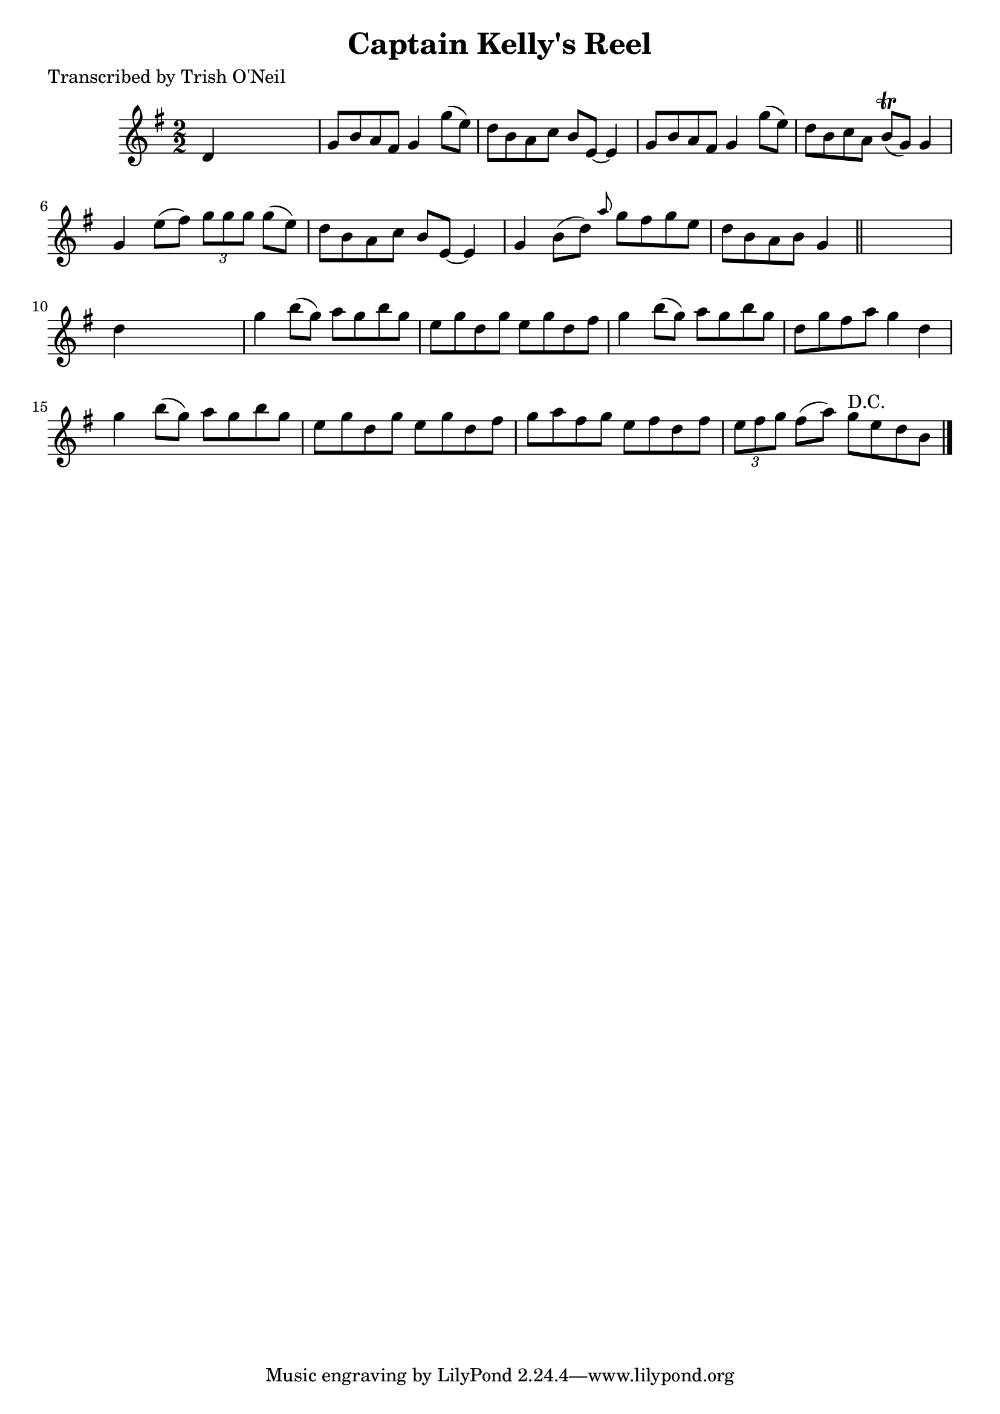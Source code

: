 
\version "2.16.2"
% automatically converted by musicxml2ly from xml/1330_to.xml

%% additional definitions required by the score:
\language "english"


\header {
    poet = "Transcribed by Trish O'Neil"
    encoder = "abc2xml version 63"
    encodingdate = "2015-01-25"
    title = "Captain Kelly's Reel"
    }

\layout {
    \context { \Score
        autoBeaming = ##f
        }
    }
PartPOneVoiceOne =  \relative d' {
    \key g \major \numericTimeSignature\time 2/2 d4 s2. | % 2
    g8 [ b8 a8 fs8 ] g4 g'8 ( [ e8 ) ] | % 3
    d8 [ b8 a8 c8 ] b8 [ e,8 ~ ] e4 | % 4
    g8 [ b8 a8 fs8 ] g4 g'8 ( [ e8 ) ] | % 5
    d8 [ b8 c8 a8 ] b8 ( \trill [ g8 ) ] g4 | % 6
    g4 e'8 ( [ fs8 ) ] \times 2/3 {
        g8 [ g8 g8 ] }
    g8 ( [ e8 ) ] | % 7
    d8 [ b8 a8 c8 ] b8 [ e,8 ~ ] e4 | % 8
    g4 b8 ( [ d8 ) ] \grace { a'8 } g8 [ fs8 g8 e8 ] | % 9
    d8 [ b8 a8 b8 ] g4 \bar "||"
    s4 | \barNumberCheck #10
    d'4 s2. | % 11
    g4 b8 ( [ g8 ) ] a8 [ g8 b8 g8 ] | % 12
    e8 [ g8 d8 g8 ] e8 [ g8 d8 fs8 ] | % 13
    g4 b8 ( [ g8 ) ] a8 [ g8 b8 g8 ] | % 14
    d8 [ g8 fs8 a8 ] g4 d4 | % 15
    g4 b8 ( [ g8 ) ] a8 [ g8 b8 g8 ] | % 16
    e8 [ g8 d8 g8 ] e8 [ g8 d8 fs8 ] | % 17
    g8 [ a8 fs8 g8 ] e8 [ fs8 d8 fs8 ] | % 18
    \times 2/3  {
        e8 [ fs8 g8 ] }
    fs8 ( [ a8 ) ] g8 ^"D.C." [ e8 d8 b8 ] \bar "|."
    }


% The score definition
\score {
    <<
        \new Staff <<
            \context Staff << 
                \context Voice = "PartPOneVoiceOne" { \PartPOneVoiceOne }
                >>
            >>
        
        >>
    \layout {}
    % To create MIDI output, uncomment the following line:
    %  \midi {}
    }

